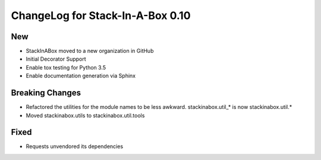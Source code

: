 .. _0.10:

ChangeLog for Stack-In-A-Box 0.10
=================================

New
---

- StackInABox moved to a new organization in GitHub
- Initial Decorator Support
- Enable tox testing for Python 3.5
- Enable documentation generation via Sphinx

Breaking Changes
----------------
- Refactored the utilities for the module names to be less awkward.
  stackinabox.util_* is now stackinabox.util.*
- Moved stackinabox.utils to stackinabox.util.tools

Fixed
-----
- Requests unvendored its dependencies
